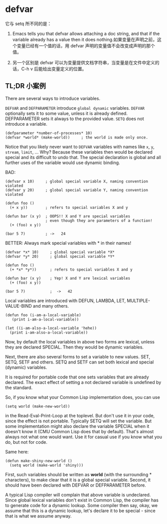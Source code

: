 * defvar

它与 setq 所不同的是：

1. Emacs tells you that defvar allows attaching a doc string, and that if the variable already has a value then it does nothing.如果变量在声明之前，这个变量已经有一个值的话，用 defvar 声明的变量值不会改变成声明的那个值。

1. 另一个区别是 defvar 可以为变量提供文档字符串，当变量是在文件中定义的话，C-h v 后能给出变量定义的位置。

** TL;DR 小案例

There are several ways to introduce variables.

=DEFVAR= and =DEFPARAMETER= introduce =global dynamic= variables. =DEFVAR= optionally sets it to some value, unless it is already defined. DEFPARAMETER sets it always to the provided value. =SETQ= does not introduce a variable.

#+BEGIN_SRC elisp
(defparameter *number-of-processes* 10)
(defvar *world* (make-world))     ; the world is made only once.
#+END_SRC

Notice that you likely never want to =DEFVAR= variables with names like =x=, =y=, =stream=, =limit=, ... Why? Because these variables then would be declared special and its difficult to undo that. The special declaration is global and all further uses of the variable would use dynamic binding.

BAD:

#+BEGIN_COMMENT
为什么会出现这种情况？
这里面有个dynamic scoping 机制，
#+END_COMMENT


#+BEGIN_SRC elisp
(defvar x 10)     ; global special variable X, naming convention violated
(defvar y 20)     ; global special variable Y, naming convention violated

(defun foo ()
  (+ x y))        ; refers to special variables X and y

(defun bar (x y)  ; OOPS!! X and Y are special variables
                  ; even though they are parameters of a function!
  (+ (foo) x y))

(bar 5 7)         ; ->   24
#+END_SRC

BETTER: Always mark special variables with * in their names!

#+BEGIN_SRC elisp
(defvar *x* 10)     ; global special variable *X*
(defvar *y* 20)     ; global special variable *Y*

(defun foo ()
  (+ *x* *y*))      ; refers to special variables X and y

(defun bar (x y)    ; Yep! X and Y are lexical variables
  (+ (foo) x y))

(bar 5 7)           ;  ->   42
#+END_SRC

Local variables are introduced with DEFUN, LAMBDA, LET, MULTIPLE-VALUE-BIND and many others.

#+BEGIN_SRC elisp
(defun foo (i-am-a-local-variable)
   (print i-am-a-local-variable))

(let ((i-am-also-a-local-variable 'hehe))
  (print i-am-also-a-local-variable))
#+END_SRC

Now, by default the local variables in above two forms are lexical, unless they are declared SPECIAL. Then they would be dynamic variables.

Next, there are also several forms to set a variable to new values. SET, SETQ, SETF and others. SETQ and SETF can set both lexical and special (dynamic) variables.

It is required for portable code that one sets variables that are already declared. The exact effect of setting a not declared variable is undefined by the standard.

So, if you know what your Common Lisp implementation does, you can use

#+BEGIN_SRC elisp
(setq world (make-new-world))
#+END_SRC

in the Read-Eval-Print-Loop at the toplevel. But don't use it in your code, since the effect is not portable. Typically SETQ will set the variable. But some implementation might also declare the variable SPECIAL when it doesn't know it (CMU Common Lisp does that by default). That's almost always not what one would want. Use it for casual use if you know what you do, but not for code.

Same here:

#+BEGIN_SRC elisp
(defun make-shiny-new-world ()
  (setq world (make-world 'shiny)))
#+END_SRC

First, such variables should be written as *world* (with the surrounding * characters), to make clear that it is a global special variable. Second, it should have been declared with DEFVAR or DEFPARAMETER before.

A typical Lisp compiler will complain that above variable is undeclared. Since global lexical variables don't exist in Common Lisp, the compiler has to generate code for a dynamic lookup. Some compiler then say, okay, we assume that this is a dynamic lookup, let's declare it to be special - since that is what we assume anyway.
